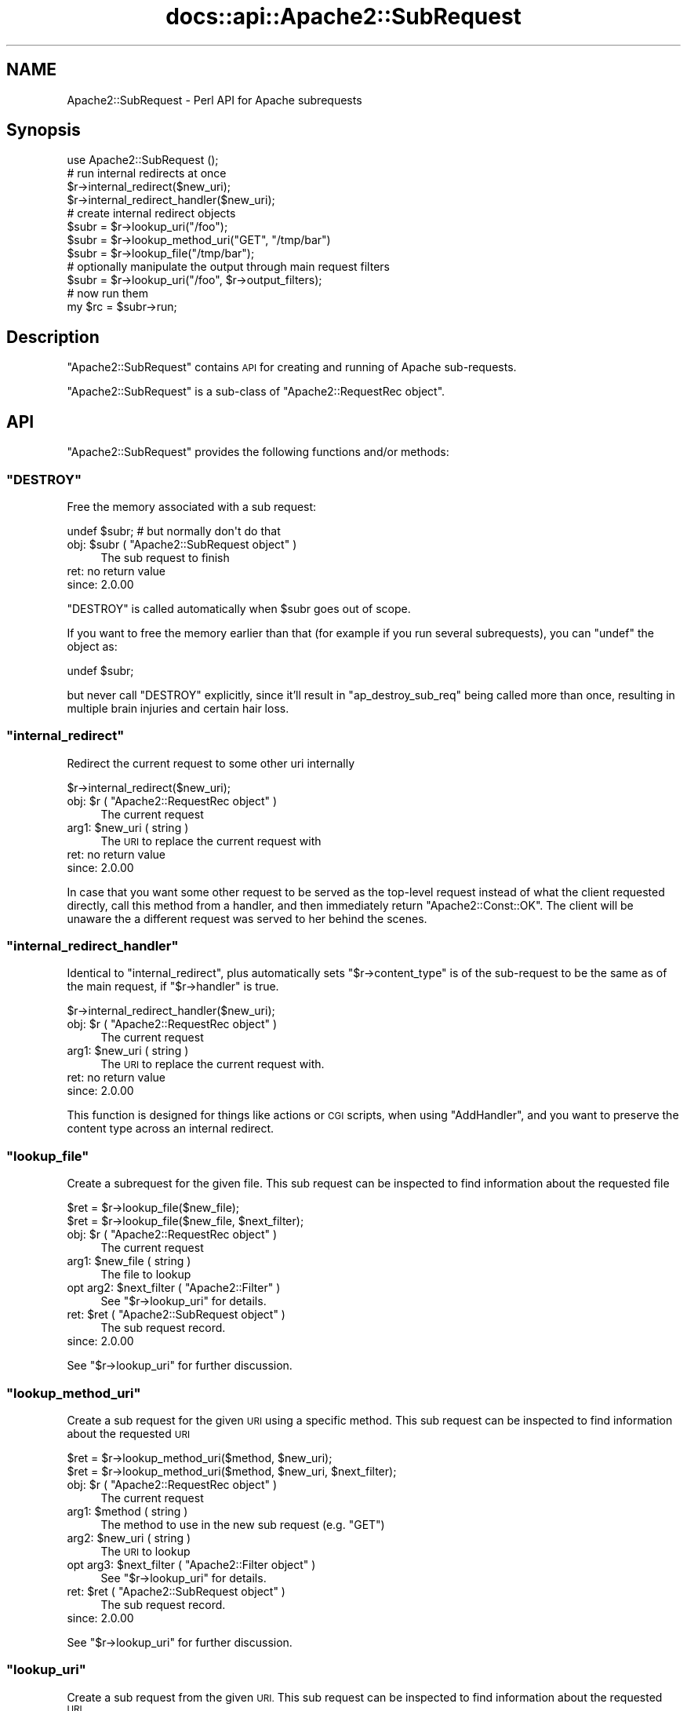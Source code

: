 .\" Automatically generated by Pod::Man 4.07 (Pod::Simple 3.32)
.\"
.\" Standard preamble:
.\" ========================================================================
.de Sp \" Vertical space (when we can't use .PP)
.if t .sp .5v
.if n .sp
..
.de Vb \" Begin verbatim text
.ft CW
.nf
.ne \\$1
..
.de Ve \" End verbatim text
.ft R
.fi
..
.\" Set up some character translations and predefined strings.  \*(-- will
.\" give an unbreakable dash, \*(PI will give pi, \*(L" will give a left
.\" double quote, and \*(R" will give a right double quote.  \*(C+ will
.\" give a nicer C++.  Capital omega is used to do unbreakable dashes and
.\" therefore won't be available.  \*(C` and \*(C' expand to `' in nroff,
.\" nothing in troff, for use with C<>.
.tr \(*W-
.ds C+ C\v'-.1v'\h'-1p'\s-2+\h'-1p'+\s0\v'.1v'\h'-1p'
.ie n \{\
.    ds -- \(*W-
.    ds PI pi
.    if (\n(.H=4u)&(1m=24u) .ds -- \(*W\h'-12u'\(*W\h'-12u'-\" diablo 10 pitch
.    if (\n(.H=4u)&(1m=20u) .ds -- \(*W\h'-12u'\(*W\h'-8u'-\"  diablo 12 pitch
.    ds L" ""
.    ds R" ""
.    ds C` ""
.    ds C' ""
'br\}
.el\{\
.    ds -- \|\(em\|
.    ds PI \(*p
.    ds L" ``
.    ds R" ''
.    ds C`
.    ds C'
'br\}
.\"
.\" Escape single quotes in literal strings from groff's Unicode transform.
.ie \n(.g .ds Aq \(aq
.el       .ds Aq '
.\"
.\" If the F register is >0, we'll generate index entries on stderr for
.\" titles (.TH), headers (.SH), subsections (.SS), items (.Ip), and index
.\" entries marked with X<> in POD.  Of course, you'll have to process the
.\" output yourself in some meaningful fashion.
.\"
.\" Avoid warning from groff about undefined register 'F'.
.de IX
..
.if !\nF .nr F 0
.if \nF>0 \{\
.    de IX
.    tm Index:\\$1\t\\n%\t"\\$2"
..
.    if !\nF==2 \{\
.        nr % 0
.        nr F 2
.    \}
.\}
.\"
.\" Accent mark definitions (@(#)ms.acc 1.5 88/02/08 SMI; from UCB 4.2).
.\" Fear.  Run.  Save yourself.  No user-serviceable parts.
.    \" fudge factors for nroff and troff
.if n \{\
.    ds #H 0
.    ds #V .8m
.    ds #F .3m
.    ds #[ \f1
.    ds #] \fP
.\}
.if t \{\
.    ds #H ((1u-(\\\\n(.fu%2u))*.13m)
.    ds #V .6m
.    ds #F 0
.    ds #[ \&
.    ds #] \&
.\}
.    \" simple accents for nroff and troff
.if n \{\
.    ds ' \&
.    ds ` \&
.    ds ^ \&
.    ds , \&
.    ds ~ ~
.    ds /
.\}
.if t \{\
.    ds ' \\k:\h'-(\\n(.wu*8/10-\*(#H)'\'\h"|\\n:u"
.    ds ` \\k:\h'-(\\n(.wu*8/10-\*(#H)'\`\h'|\\n:u'
.    ds ^ \\k:\h'-(\\n(.wu*10/11-\*(#H)'^\h'|\\n:u'
.    ds , \\k:\h'-(\\n(.wu*8/10)',\h'|\\n:u'
.    ds ~ \\k:\h'-(\\n(.wu-\*(#H-.1m)'~\h'|\\n:u'
.    ds / \\k:\h'-(\\n(.wu*8/10-\*(#H)'\z\(sl\h'|\\n:u'
.\}
.    \" troff and (daisy-wheel) nroff accents
.ds : \\k:\h'-(\\n(.wu*8/10-\*(#H+.1m+\*(#F)'\v'-\*(#V'\z.\h'.2m+\*(#F'.\h'|\\n:u'\v'\*(#V'
.ds 8 \h'\*(#H'\(*b\h'-\*(#H'
.ds o \\k:\h'-(\\n(.wu+\w'\(de'u-\*(#H)/2u'\v'-.3n'\*(#[\z\(de\v'.3n'\h'|\\n:u'\*(#]
.ds d- \h'\*(#H'\(pd\h'-\w'~'u'\v'-.25m'\f2\(hy\fP\v'.25m'\h'-\*(#H'
.ds D- D\\k:\h'-\w'D'u'\v'-.11m'\z\(hy\v'.11m'\h'|\\n:u'
.ds th \*(#[\v'.3m'\s+1I\s-1\v'-.3m'\h'-(\w'I'u*2/3)'\s-1o\s+1\*(#]
.ds Th \*(#[\s+2I\s-2\h'-\w'I'u*3/5'\v'-.3m'o\v'.3m'\*(#]
.ds ae a\h'-(\w'a'u*4/10)'e
.ds Ae A\h'-(\w'A'u*4/10)'E
.    \" corrections for vroff
.if v .ds ~ \\k:\h'-(\\n(.wu*9/10-\*(#H)'\s-2\u~\d\s+2\h'|\\n:u'
.if v .ds ^ \\k:\h'-(\\n(.wu*10/11-\*(#H)'\v'-.4m'^\v'.4m'\h'|\\n:u'
.    \" for low resolution devices (crt and lpr)
.if \n(.H>23 .if \n(.V>19 \
\{\
.    ds : e
.    ds 8 ss
.    ds o a
.    ds d- d\h'-1'\(ga
.    ds D- D\h'-1'\(hy
.    ds th \o'bp'
.    ds Th \o'LP'
.    ds ae ae
.    ds Ae AE
.\}
.rm #[ #] #H #V #F C
.\" ========================================================================
.\"
.IX Title "docs::api::Apache2::SubRequest 3"
.TH docs::api::Apache2::SubRequest 3 "2019-10-05" "perl v5.24.0" "User Contributed Perl Documentation"
.\" For nroff, turn off justification.  Always turn off hyphenation; it makes
.\" way too many mistakes in technical documents.
.if n .ad l
.nh
.SH "NAME"
Apache2::SubRequest \- Perl API for Apache subrequests
.SH "Synopsis"
.IX Header "Synopsis"
.Vb 1
\&  use Apache2::SubRequest ();
\&  
\&  # run internal redirects at once
\&  $r\->internal_redirect($new_uri);
\&  $r\->internal_redirect_handler($new_uri);
\&  
\&  # create internal redirect objects
\&  $subr = $r\->lookup_uri("/foo");
\&  $subr = $r\->lookup_method_uri("GET", "/tmp/bar")
\&  $subr = $r\->lookup_file("/tmp/bar");
\&  # optionally manipulate the output through main request filters
\&  $subr = $r\->lookup_uri("/foo", $r\->output_filters);
\&  # now run them
\&  my $rc = $subr\->run;
.Ve
.SH "Description"
.IX Header "Description"
\&\f(CW\*(C`Apache2::SubRequest\*(C'\fR contains \s-1API\s0 for creating and running of Apache
sub-requests.
.PP
\&\f(CW\*(C`Apache2::SubRequest\*(C'\fR is a sub-class of \f(CW\*(C`Apache2::RequestRec
object\*(C'\fR.
.SH "API"
.IX Header "API"
\&\f(CW\*(C`Apache2::SubRequest\*(C'\fR provides the following functions and/or methods:
.ie n .SS """DESTROY"""
.el .SS "\f(CWDESTROY\fP"
.IX Subsection "DESTROY"
Free the memory associated with a sub request:
.PP
.Vb 1
\&  undef $subr; # but normally don\*(Aqt do that
.Ve
.ie n .IP "obj: $subr ( ""Apache2::SubRequest object"" )" 4
.el .IP "obj: \f(CW$subr\fR ( \f(CWApache2::SubRequest object\fR )" 4
.IX Item "obj: $subr ( Apache2::SubRequest object )"
The sub request to finish
.IP "ret: no return value" 4
.IX Item "ret: no return value"
.PD 0
.IP "since: 2.0.00" 4
.IX Item "since: 2.0.00"
.PD
.PP
\&\f(CW\*(C`DESTROY\*(C'\fR is called automatically when \f(CW$subr\fR goes out of scope.
.PP
If you want to free the memory earlier than that (for example if you
run several subrequests), you can \f(CW\*(C`undef\*(C'\fR the object as:
.PP
.Vb 1
\&  undef $subr;
.Ve
.PP
but never call \f(CW\*(C`DESTROY\*(C'\fR explicitly, since it'll result in
\&\f(CW\*(C`ap_destroy_sub_req\*(C'\fR being called more than once, resulting in
multiple brain injuries and certain hair loss.
.ie n .SS """internal_redirect"""
.el .SS "\f(CWinternal_redirect\fP"
.IX Subsection "internal_redirect"
Redirect the current request to some other uri internally
.PP
.Vb 1
\&  $r\->internal_redirect($new_uri);
.Ve
.ie n .IP "obj: $r ( ""Apache2::RequestRec object"" )" 4
.el .IP "obj: \f(CW$r\fR ( \f(CWApache2::RequestRec object\fR )" 4
.IX Item "obj: $r ( Apache2::RequestRec object )"
The current request
.ie n .IP "arg1: $new_uri ( string )" 4
.el .IP "arg1: \f(CW$new_uri\fR ( string )" 4
.IX Item "arg1: $new_uri ( string )"
The \s-1URI\s0 to replace the current request with
.IP "ret: no return value" 4
.IX Item "ret: no return value"
.PD 0
.IP "since: 2.0.00" 4
.IX Item "since: 2.0.00"
.PD
.PP
In case that you want some other request to be served as the top-level
request instead of what the client requested directly, call this
method from a handler, and then immediately return \f(CW\*(C`Apache2::Const::OK\*(C'\fR. The
client will be unaware the a different request was served to her
behind the scenes.
.ie n .SS """internal_redirect_handler"""
.el .SS "\f(CWinternal_redirect_handler\fP"
.IX Subsection "internal_redirect_handler"
Identical to \f(CW\*(C`internal_redirect\*(C'\fR, plus
automatically sets
\&\f(CW\*(C`$r\->content_type\*(C'\fR
is of the sub-request to be the same as of the main request, if
\&\f(CW\*(C`$r\->handler\*(C'\fR is
true.
.PP
.Vb 1
\&  $r\->internal_redirect_handler($new_uri);
.Ve
.ie n .IP "obj: $r ( ""Apache2::RequestRec object"" )" 4
.el .IP "obj: \f(CW$r\fR ( \f(CWApache2::RequestRec object\fR )" 4
.IX Item "obj: $r ( Apache2::RequestRec object )"
The current request
.ie n .IP "arg1: $new_uri ( string )" 4
.el .IP "arg1: \f(CW$new_uri\fR ( string )" 4
.IX Item "arg1: $new_uri ( string )"
The \s-1URI\s0 to replace the current request with.
.IP "ret: no return value" 4
.IX Item "ret: no return value"
.PD 0
.IP "since: 2.0.00" 4
.IX Item "since: 2.0.00"
.PD
.PP
This function is designed for things like actions or \s-1CGI\s0 scripts, when
using \f(CW\*(C`AddHandler\*(C'\fR, and you want to preserve the content type across
an internal redirect.
.ie n .SS """lookup_file"""
.el .SS "\f(CWlookup_file\fP"
.IX Subsection "lookup_file"
Create a subrequest for the given file.  This sub request can be
inspected to find information about the requested file
.PP
.Vb 2
\&  $ret = $r\->lookup_file($new_file);
\&  $ret = $r\->lookup_file($new_file, $next_filter);
.Ve
.ie n .IP "obj: $r ( ""Apache2::RequestRec object"" )" 4
.el .IP "obj: \f(CW$r\fR ( \f(CWApache2::RequestRec object\fR )" 4
.IX Item "obj: $r ( Apache2::RequestRec object )"
The current request
.ie n .IP "arg1: $new_file ( string )" 4
.el .IP "arg1: \f(CW$new_file\fR ( string )" 4
.IX Item "arg1: $new_file ( string )"
The file to lookup
.ie n .IP "opt arg2: $next_filter ( ""Apache2::Filter"" )" 4
.el .IP "opt arg2: \f(CW$next_filter\fR ( \f(CWApache2::Filter\fR )" 4
.IX Item "opt arg2: $next_filter ( Apache2::Filter )"
See \f(CW\*(C`$r\->lookup_uri\*(C'\fR for details.
.ie n .IP "ret: $ret ( ""Apache2::SubRequest object"" )" 4
.el .IP "ret: \f(CW$ret\fR ( \f(CWApache2::SubRequest object\fR )" 4
.IX Item "ret: $ret ( Apache2::SubRequest object )"
The sub request record.
.IP "since: 2.0.00" 4
.IX Item "since: 2.0.00"
.PP
See \f(CW\*(C`$r\->lookup_uri\*(C'\fR for further discussion.
.ie n .SS """lookup_method_uri"""
.el .SS "\f(CWlookup_method_uri\fP"
.IX Subsection "lookup_method_uri"
Create a sub request for the given \s-1URI\s0 using a specific method.  This
sub request can be inspected to find information about the requested
\&\s-1URI\s0
.PP
.Vb 2
\&  $ret = $r\->lookup_method_uri($method, $new_uri);
\&  $ret = $r\->lookup_method_uri($method, $new_uri, $next_filter);
.Ve
.ie n .IP "obj: $r ( ""Apache2::RequestRec object"" )" 4
.el .IP "obj: \f(CW$r\fR ( \f(CWApache2::RequestRec object\fR )" 4
.IX Item "obj: $r ( Apache2::RequestRec object )"
The current request
.ie n .IP "arg1: $method ( string )" 4
.el .IP "arg1: \f(CW$method\fR ( string )" 4
.IX Item "arg1: $method ( string )"
The method to use in the new sub request (e.g. \f(CW"GET"\fR)
.ie n .IP "arg2: $new_uri ( string )" 4
.el .IP "arg2: \f(CW$new_uri\fR ( string )" 4
.IX Item "arg2: $new_uri ( string )"
The \s-1URI\s0 to lookup
.ie n .IP "opt arg3: $next_filter ( ""Apache2::Filter object"" )" 4
.el .IP "opt arg3: \f(CW$next_filter\fR ( \f(CWApache2::Filter object\fR )" 4
.IX Item "opt arg3: $next_filter ( Apache2::Filter object )"
See \f(CW\*(C`$r\->lookup_uri\*(C'\fR for details.
.ie n .IP "ret: $ret ( ""Apache2::SubRequest object"" )" 4
.el .IP "ret: \f(CW$ret\fR ( \f(CWApache2::SubRequest object\fR )" 4
.IX Item "ret: $ret ( Apache2::SubRequest object )"
The sub request record.
.IP "since: 2.0.00" 4
.IX Item "since: 2.0.00"
.PP
See \f(CW\*(C`$r\->lookup_uri\*(C'\fR for further discussion.
.ie n .SS """lookup_uri"""
.el .SS "\f(CWlookup_uri\fP"
.IX Subsection "lookup_uri"
Create a sub request from the given \s-1URI. \s0 This sub request can be
inspected to find information about the requested \s-1URI.\s0
.PP
.Vb 2
\&  $ret = $r\->lookup_uri($new_uri);
\&  $ret = $r\->lookup_uri($new_uri, $next_filter);
.Ve
.ie n .IP "obj: $r ( ""Apache2::RequestRec object"" )" 4
.el .IP "obj: \f(CW$r\fR ( \f(CWApache2::RequestRec object\fR )" 4
.IX Item "obj: $r ( Apache2::RequestRec object )"
The current request
.ie n .IP "arg1: $new_uri ( string )" 4
.el .IP "arg1: \f(CW$new_uri\fR ( string )" 4
.IX Item "arg1: $new_uri ( string )"
The \s-1URI\s0 to lookup
.ie n .IP "opt arg2: $next_filter ( ""Apache2::Filter object"" )" 4
.el .IP "opt arg2: \f(CW$next_filter\fR ( \f(CWApache2::Filter object\fR )" 4
.IX Item "opt arg2: $next_filter ( Apache2::Filter object )"
The first filter the subrequest should pass the data through.  If not
specified it defaults to the first connection output filter for the
main request
\&\f(CW\*(C`$r\->proto_output_filters\*(C'\fR. So
if the subrequest sends any output it will be filtered only once. If
for example you desire to apply the main request's output filters to
the sub-request output as well pass
\&\f(CW\*(C`$r\->output_filters\*(C'\fR
as an argument.
.ie n .IP "ret: $ret ( ""Apache2::SubRequest object"" )" 4
.el .IP "ret: \f(CW$ret\fR ( \f(CWApache2::SubRequest object\fR )" 4
.IX Item "ret: $ret ( Apache2::SubRequest object )"
The sub request record
.IP "since: 2.0.00" 4
.IX Item "since: 2.0.00"
.PP
Here is an example of a simple subrequest which serves uri
\&\fI/new_uri\fR:
.PP
.Vb 2
\&  sub handler {
\&      my $r = shift;
\&  
\&      my $subr = $r\->lookup_uri("/new_uri");
\&      $subr\->run;
\&  
\&      return Apache2::Const::OK;
\&  }
.Ve
.PP
If let's say you have three request output filters registered to run
for the main request:
.PP
.Vb 3
\&  PerlOutputFilterHandler MyApache2::SubReqExample::filterA
\&  PerlOutputFilterHandler MyApache2::SubReqExample::filterB
\&  PerlOutputFilterHandler MyApache2::SubReqExample::filterC
.Ve
.PP
and you wish to run them all, the code needs to become:
.PP
.Vb 1
\&      my $subr = $r\->lookup_uri("/new_uri", $r\->output_filters);
.Ve
.PP
and if you wish to run them all, but the first one (\f(CW\*(C`filterA\*(C'\fR), the
code needs to be adjusted to be:
.PP
.Vb 1
\&      my $subr = $r\->lookup_uri("/new_uri", $r\->output_filters\->next);
.Ve
.ie n .SS """run"""
.el .SS "\f(CWrun\fP"
.IX Subsection "run"
Run a sub-request
.PP
.Vb 1
\&  $rc = $subr\->run();
.Ve
.ie n .IP "obj: $subr ( ""Apache2::RequestRec object"" )" 4
.el .IP "obj: \f(CW$subr\fR ( \f(CWApache2::RequestRec object\fR )" 4
.IX Item "obj: $subr ( Apache2::RequestRec object )"
The sub-request (e.g. returned by \f(CW\*(C`lookup_uri\*(C'\fR)
.ie n .IP "ret: $rc ( integer )" 4
.el .IP "ret: \f(CW$rc\fR ( integer )" 4
.IX Item "ret: $rc ( integer )"
The return code of the handler (\f(CW\*(C`Apache2::Const::OK\*(C'\fR, \f(CW\*(C`Apache2::Const::DECLINED\*(C'\fR,
etc.)
.IP "since: 2.0.00" 4
.IX Item "since: 2.0.00"
.SH "Unsupported API"
.IX Header "Unsupported API"
\&\f(CW\*(C`Apache2::SubRequest\*(C'\fR also provides auto-generated Perl interface for
a few other methods which aren't tested at the moment and therefore
their \s-1API\s0 is a subject to change. These methods will be finalized
later as a need arises. If you want to rely on any of the following
methods please contact the the mod_perl development mailing
list so we can help each other take the steps necessary
to shift the method to an officially supported \s-1API.\s0
.ie n .SS """internal_fast_redirect"""
.el .SS "\f(CWinternal_fast_redirect\fP"
.IX Subsection "internal_fast_redirect"
\&\s-1META:\s0 Autogenerated \- needs to be reviewed/completed
.PP
Redirect the current request to a sub_req, merging the pools
.PP
.Vb 1
\&  $r\->internal_fast_redirect($sub_req);
.Ve
.ie n .IP "obj: $r ( ""Apache2::RequestRec object"" )" 4
.el .IP "obj: \f(CW$r\fR ( \f(CWApache2::RequestRec object\fR )" 4
.IX Item "obj: $r ( Apache2::RequestRec object )"
The current request
.ie n .IP "arg1: $sub_req ( string )" 4
.el .IP "arg1: \f(CW$sub_req\fR ( string )" 4
.IX Item "arg1: $sub_req ( string )"
A subrequest created from this request
.IP "ret: no return value" 4
.IX Item "ret: no return value"
.PD 0
.IP "since: 2.0.00" 4
.IX Item "since: 2.0.00"
.PD
.PP
\&\s-1META:\s0 httpd\-2.0/modules/http/http_request.c declares this function as:
.PP
.Vb 1
\&  /* XXX: Is this function is so bogus and fragile that we deep\-6 it? */
.Ve
.PP
do we really want to expose it to mod_perl users?
.ie n .SS """lookup_dirent"""
.el .SS "\f(CWlookup_dirent\fP"
.IX Subsection "lookup_dirent"
\&\s-1META:\s0 Autogenerated \- needs to be reviewed/completed
.PP
Create a sub request for the given apr_dir_read result.  This sub request
can be inspected to find information about the requested file
.PP
.Vb 3
\&  $lr = $r\->lookup_dirent($finfo);
\&  $lr = $r\->lookup_dirent($finfo, $subtype);
\&  $lr = $r\->lookup_dirent($finfo, $subtype, $next_filter);
.Ve
.ie n .IP "obj: $r ( ""Apache2::RequestRec object"" )" 4
.el .IP "obj: \f(CW$r\fR ( \f(CWApache2::RequestRec object\fR )" 4
.IX Item "obj: $r ( Apache2::RequestRec object )"
The current request
.ie n .IP "arg1: $finfo ( ""APR::Finfo object"" )" 4
.el .IP "arg1: \f(CW$finfo\fR ( \f(CWAPR::Finfo object\fR )" 4
.IX Item "arg1: $finfo ( APR::Finfo object )"
The apr_dir_read result to lookup
.ie n .IP "arg2: $subtype ( integer )" 4
.el .IP "arg2: \f(CW$subtype\fR ( integer )" 4
.IX Item "arg2: $subtype ( integer )"
What type of subrequest to perform, one of;
.Sp
.Vb 2
\&  Apache2::SUBREQ_NO_ARGS     ignore r\->args and r\->path_info
\&  Apache2::SUBREQ_MERGE_ARGS  merge  r\->args and r\->path_info
.Ve
.ie n .IP "arg3: $next_filter ( integer )" 4
.el .IP "arg3: \f(CW$next_filter\fR ( integer )" 4
.IX Item "arg3: $next_filter ( integer )"
The first filter the sub_request should use.  If this is
\&\s-1NULL,\s0 it defaults to the first filter for the main request
.ie n .IP "ret: $lr ( ""Apache2::RequestRec object"" )" 4
.el .IP "ret: \f(CW$lr\fR ( \f(CWApache2::RequestRec object\fR )" 4
.IX Item "ret: $lr ( Apache2::RequestRec object )"
The new request record
.IP "since: 2.0.00" 4
.IX Item "since: 2.0.00"
.PP
\&\s-1META:\s0 where do we take the apr_dir_read result from?
.SH "See Also"
.IX Header "See Also"
mod_perl 2.0 documentation.
.SH "Copyright"
.IX Header "Copyright"
mod_perl 2.0 and its core modules are copyrighted under
The Apache Software License, Version 2.0.
.SH "Authors"
.IX Header "Authors"
The mod_perl development team and numerous
contributors.
